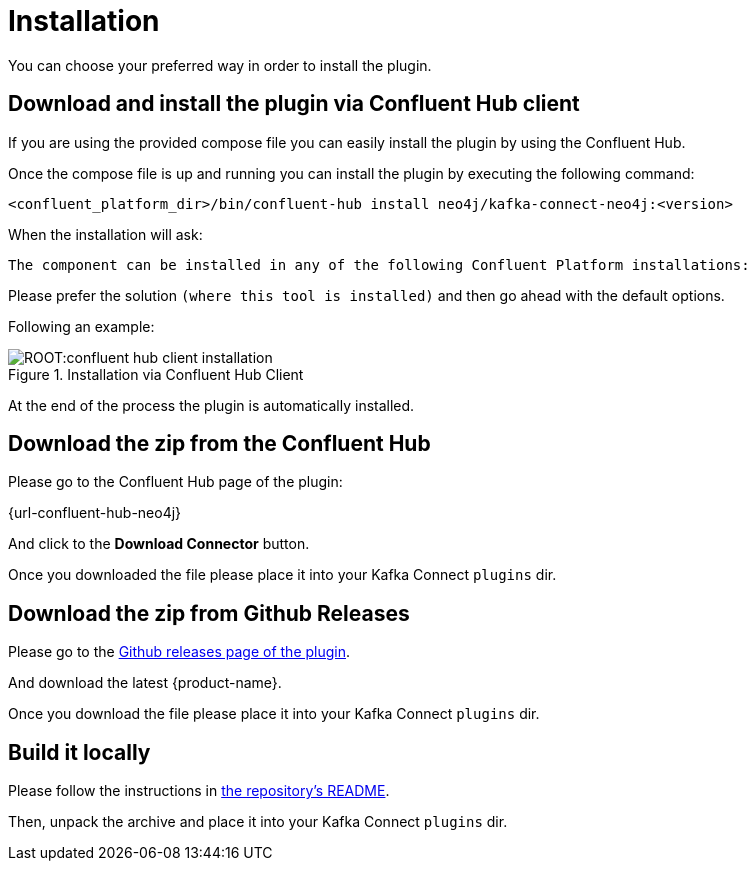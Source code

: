 = Installation

You can choose your preferred way in order to install the plugin.

== Download and install the plugin via Confluent Hub client

If you are using the provided compose file you can easily install the plugin by using the Confluent Hub.

Once the compose file is up and running you can install the plugin by executing the following command:

[source,bash]
----
<confluent_platform_dir>/bin/confluent-hub install neo4j/kafka-connect-neo4j:<version>
----

When the installation will ask:

[source,bash]
----
The component can be installed in any of the following Confluent Platform installations:
----

Please prefer the solution `(where this tool is installed)` and then go ahead with the default options.

Following an example:

image::ROOT:confluent-hub-client-installation.png[title="Installation via Confluent Hub Client", align="center"]

At the end of the process the plugin is automatically installed.


== Download the zip from the Confluent Hub

Please go to the Confluent Hub page of the plugin:

{url-confluent-hub-neo4j}

And click to the **Download Connector** button.

Once you downloaded the file please place it into your Kafka Connect `plugins` dir.


== Download the zip from Github Releases

Please go to the link:{url-github}/releases[Github releases page of the plugin].

And download the latest {product-name}.

Once you download the file please place it into your Kafka Connect `plugins` dir.


== Build it locally

Please follow the instructions in link:{url-github}#build-locally[the repository's README].

Then, unpack the archive and place it into your Kafka Connect `plugins` dir.

